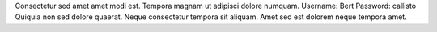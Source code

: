 Consectetur sed amet amet modi est.
Tempora magnam ut adipisci dolore numquam.
Username: Bert
Password: callisto
Quiquia non sed dolore quaerat.
Neque consectetur tempora sit aliquam.
Amet sed est dolorem neque tempora amet.
